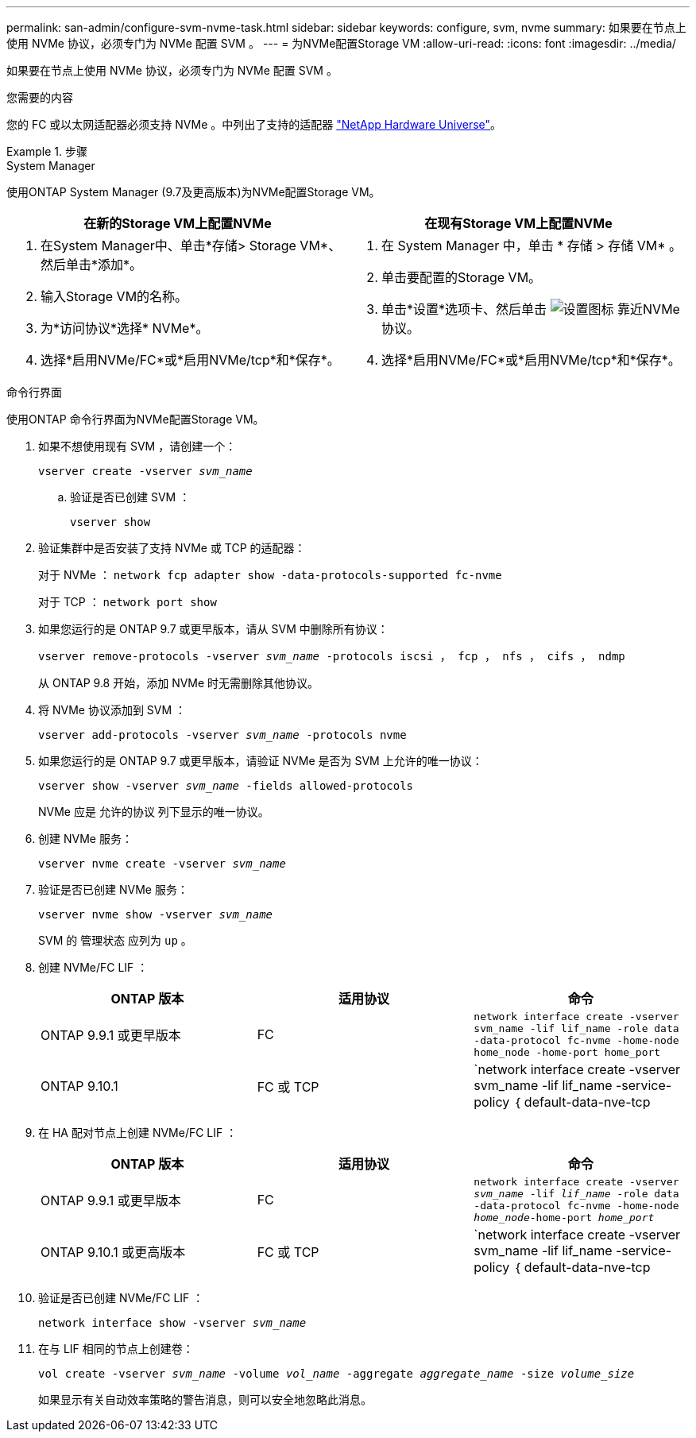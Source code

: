 ---
permalink: san-admin/configure-svm-nvme-task.html 
sidebar: sidebar 
keywords: configure, svm, nvme 
summary: 如果要在节点上使用 NVMe 协议，必须专门为 NVMe 配置 SVM 。 
---
= 为NVMe配置Storage VM
:allow-uri-read: 
:icons: font
:imagesdir: ../media/


[role="lead"]
如果要在节点上使用 NVMe 协议，必须专门为 NVMe 配置 SVM 。

.您需要的内容
您的 FC 或以太网适配器必须支持 NVMe 。中列出了支持的适配器 https://hwu.netapp.com["NetApp Hardware Universe"^]。

.步骤
[role="tabbed-block"]
====
.System Manager
--
使用ONTAP System Manager (9.7及更高版本)为NVMe配置Storage VM。

[cols="2"]
|===
| 在新的Storage VM上配置NVMe | 在现有Storage VM上配置NVMe 


 a| 
. 在System Manager中、单击*存储> Storage VM*、然后单击*添加*。
. 输入Storage VM的名称。
. 为*访问协议*选择* NVMe*。
. 选择*启用NVMe/FC*或*启用NVMe/tcp*和*保存*。

 a| 
. 在 System Manager 中，单击 * 存储 > 存储 VM* 。
. 单击要配置的Storage VM。
. 单击*设置*选项卡、然后单击 image:icon_gear.gif["设置图标"] 靠近NVMe协议。
. 选择*启用NVMe/FC*或*启用NVMe/tcp*和*保存*。


|===
--
.命令行界面
--
使用ONTAP 命令行界面为NVMe配置Storage VM。

. 如果不想使用现有 SVM ，请创建一个：
+
`vserver create -vserver _svm_name_`

+
.. 验证是否已创建 SVM ：
+
`vserver show`



. 验证集群中是否安装了支持 NVMe 或 TCP 的适配器：
+
对于 NVMe ： `network fcp adapter show -data-protocols-supported fc-nvme`

+
对于 TCP ： `network port show`

. 如果您运行的是 ONTAP 9.7 或更早版本，请从 SVM 中删除所有协议：
+
`vserver remove-protocols -vserver _svm_name_ -protocols iscsi ， fcp ， nfs ， cifs ， ndmp`

+
从 ONTAP 9.8 开始，添加 NVMe 时无需删除其他协议。

. 将 NVMe 协议添加到 SVM ：
+
`vserver add-protocols -vserver _svm_name_ -protocols nvme`

. 如果您运行的是 ONTAP 9.7 或更早版本，请验证 NVMe 是否为 SVM 上允许的唯一协议：
+
`vserver show -vserver _svm_name_ -fields allowed-protocols`

+
NVMe 应是 `允许的协议` 列下显示的唯一协议。

. 创建 NVMe 服务：
+
`vserver nvme create -vserver _svm_name_`

. 验证是否已创建 NVMe 服务：
+
`vserver nvme show -vserver _svm_name_`

+
SVM 的 `管理状态` 应列为 `up` 。

. 创建 NVMe/FC LIF ：
+
[cols="3*"]
|===
| ONTAP 版本 | 适用协议 | 命令 


 a| 
ONTAP 9.9.1 或更早版本
 a| 
FC
 a| 
`network interface create -vserver svm_name -lif lif_name -role data -data-protocol fc-nvme -home-node home_node -home-port home_port`



 a| 
ONTAP 9.10.1
 a| 
FC 或 TCP
 a| 
`network interface create -vserver svm_name -lif lif_name -service-policy ｛ default-data-nve-tcp | default-data-nve-fc ｝ -home-node home_node -home-port home_port -status admin up -failover-policy disabled -firewall-policy data -auto-revert false -failover_group -failover_group -sgroup -sover-enabled -dns -update`

|===
. 在 HA 配对节点上创建 NVMe/FC LIF ：
+
[cols="3*"]
|===
| ONTAP 版本 | 适用协议 | 命令 


 a| 
ONTAP 9.9.1 或更早版本
 a| 
FC
 a| 
`network interface create -vserver _svm_name_ -lif _lif_name_ -role data -data-protocol fc-nvme -home-node _home_node_-home-port _home_port_`



 a| 
ONTAP 9.10.1 或更高版本
 a| 
FC 或 TCP
 a| 
`network interface create -vserver svm_name -lif lif_name -service-policy ｛ default-data-nve-tcp | default-data-nve-fc ｝ -home-node home_node -home-port home_port -status admin up -failover-policy disabled -firewall-policy data -auto-revert false -failover_group -failover_group -sgroup -sover-enabled -dns -update`

|===
. 验证是否已创建 NVMe/FC LIF ：
+
`network interface show -vserver _svm_name_`

. 在与 LIF 相同的节点上创建卷：
+
`vol create -vserver _svm_name_ -volume _vol_name_ -aggregate _aggregate_name_ -size _volume_size_`

+
如果显示有关自动效率策略的警告消息，则可以安全地忽略此消息。



--
====